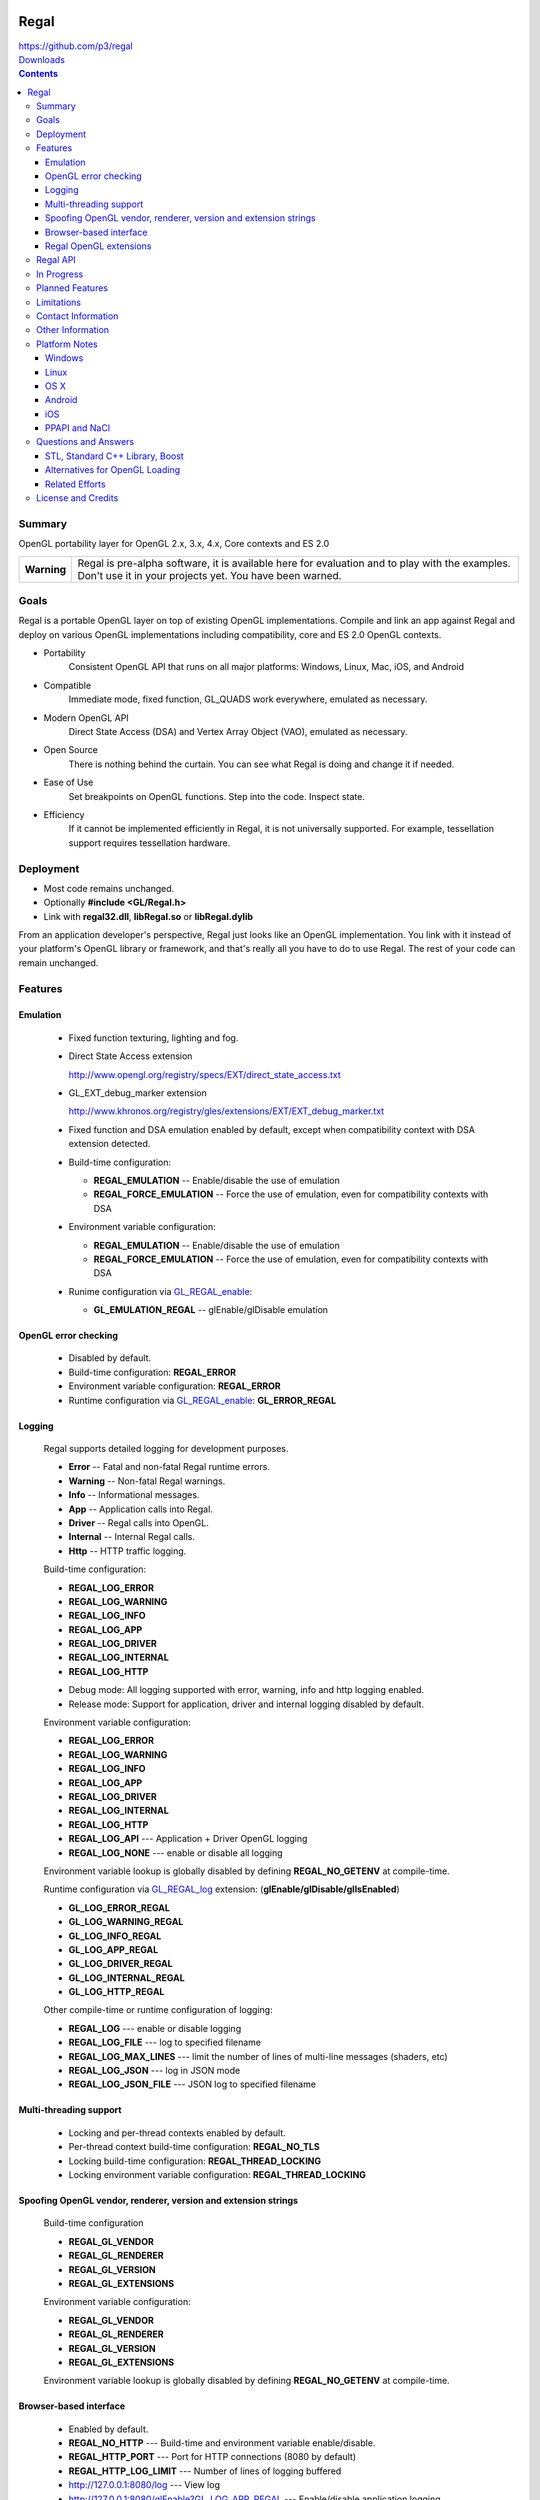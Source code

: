 .. image::  https://raw.github.com/p3/regal/master/doc/regal.jpg
   :height: 128 px
   :width:  128 px
   :align: right

=====
Regal
=====

| https://github.com/p3/regal
| `Downloads <https://bitbucket.org/nigels_com/regal/downloads>`_

.. contents::

Summary
=======

OpenGL portability layer for OpenGL 2.x, 3.x, 4.x, Core contexts and ES 2.0

+---------------+----------------------------------------------------------------------+
|  **Warning**  |  Regal is pre-alpha software, it is available here for evaluation    |
|               |  and to play with the examples.  Don't use it in your projects yet.  |
|               |  You have been warned.                                               |
+---------------+----------------------------------------------------------------------+

Goals
=====

Regal is a portable OpenGL layer on top of existing OpenGL implementations.
Compile and link an app against Regal and deploy on various OpenGL implementations
including compatibility, core and ES 2.0 OpenGL contexts.

* Portability
    Consistent OpenGL API that runs on all major platforms:
    Windows, Linux, Mac, iOS, and Android

* Compatible
    Immediate mode, fixed function, GL_QUADS work everywhere, emulated as necessary.

* Modern OpenGL API
    Direct State Access (DSA) and Vertex Array Object (VAO), emulated as necessary.

* Open Source
    There is nothing behind the curtain.
    You can see what Regal is doing and change it if needed.

* Ease of Use
    Set breakpoints on OpenGL functions.
    Step into the code.
    Inspect state.

* Efficiency
    If it cannot be implemented efficiently in Regal, it is not universally supported.
    For example, tessellation support requires tessellation hardware.

Deployment
==========

* Most code remains unchanged.
* Optionally **#include <GL/Regal.h>**
* Link with **regal32.dll**, **libRegal.so** or **libRegal.dylib**

From an application developer's perspective, Regal just looks like an OpenGL implementation.
You link with it instead of your platform's OpenGL library or framework, and that's really
all you have to do to use Regal.  The rest of your code can remain unchanged.

Features
========

Emulation
---------

  - Fixed function texturing, lighting and fog.
  - Direct State Access extension

    http://www.opengl.org/registry/specs/EXT/direct_state_access.txt

  - GL_EXT_debug_marker extension

    http://www.khronos.org/registry/gles/extensions/EXT/EXT_debug_marker.txt

  - Fixed function and DSA emulation enabled by default, except when compatibility context
    with DSA extension detected.

  - Build-time configuration:

    - **REGAL_EMULATION**         -- Enable/disable the use of emulation
    - **REGAL_FORCE_EMULATION**   -- Force the use of emulation, even for compatibility contexts with DSA

  - Environment variable configuration:

    - **REGAL_EMULATION**         -- Enable/disable the use of emulation
    - **REGAL_FORCE_EMULATION**   -- Force the use of emulation, even for compatibility contexts with DSA

  - Runime configuration via GL_REGAL_enable_:

    - **GL_EMULATION_REGAL**      -- glEnable/glDisable emulation

OpenGL error checking
---------------------

  - Disabled by default.

  - Build-time configuration: **REGAL_ERROR**

  - Environment variable configuration: **REGAL_ERROR**

  - Runtime configuration via GL_REGAL_enable_: **GL_ERROR_REGAL**

Logging
-------

  Regal supports detailed logging for development purposes.

  - **Error**       -- Fatal and non-fatal Regal runtime errors.
  - **Warning**     -- Non-fatal Regal warnings.
  - **Info**        -- Informational messages.
  - **App**         -- Application calls into Regal.
  - **Driver**      -- Regal calls into OpenGL.
  - **Internal**    -- Internal Regal calls.
  - **Http**        -- HTTP traffic logging.

  Build-time configuration:

  - **REGAL_LOG_ERROR**
  - **REGAL_LOG_WARNING**
  - **REGAL_LOG_INFO**
  - **REGAL_LOG_APP**
  - **REGAL_LOG_DRIVER**
  - **REGAL_LOG_INTERNAL**
  - **REGAL_LOG_HTTP**

  * Debug mode: All logging supported with error, warning, info and http logging enabled.
  * Release mode: Support for application, driver and internal logging disabled by default.

  Environment variable configuration:

  - **REGAL_LOG_ERROR**
  - **REGAL_LOG_WARNING**
  - **REGAL_LOG_INFO**
  - **REGAL_LOG_APP**
  - **REGAL_LOG_DRIVER**
  - **REGAL_LOG_INTERNAL**
  - **REGAL_LOG_HTTP**
  - **REGAL_LOG_API**       --- Application + Driver OpenGL logging
  - **REGAL_LOG_NONE**      --- enable or disable all logging

  Environment variable lookup is globally disabled by defining **REGAL_NO_GETENV**
  at compile-time.

  Runtime configuration via GL_REGAL_log_ extension: (**glEnable/glDisable/glIsEnabled**)

  - **GL_LOG_ERROR_REGAL**
  - **GL_LOG_WARNING_REGAL**
  - **GL_LOG_INFO_REGAL**
  - **GL_LOG_APP_REGAL**
  - **GL_LOG_DRIVER_REGAL**
  - **GL_LOG_INTERNAL_REGAL**
  - **GL_LOG_HTTP_REGAL**

  Other compile-time or runtime configuration of logging:
  
  - **REGAL_LOG**           --- enable or disable logging
  - **REGAL_LOG_FILE**      --- log to specified filename
  - **REGAL_LOG_MAX_LINES** --- limit the number of lines of multi-line messages (shaders, etc)
  - **REGAL_LOG_JSON**      --- log in JSON mode
  - **REGAL_LOG_JSON_FILE** --- JSON log to specified filename

Multi-threading support
-----------------------

  - Locking and per-thread contexts enabled by default.

  - Per-thread context build-time configuration: **REGAL_NO_TLS**

  - Locking build-time configuration: **REGAL_THREAD_LOCKING**

  - Locking environment variable configuration: **REGAL_THREAD_LOCKING**

Spoofing OpenGL vendor, renderer, version and extension strings
---------------------------------------------------------------

  Build-time configuration

  - **REGAL_GL_VENDOR**
  - **REGAL_GL_RENDERER**
  - **REGAL_GL_VERSION**
  - **REGAL_GL_EXTENSIONS**

  Environment variable configuration:

  - **REGAL_GL_VENDOR**
  - **REGAL_GL_RENDERER**
  - **REGAL_GL_VERSION**
  - **REGAL_GL_EXTENSIONS**

  Environment variable lookup is globally disabled by defining **REGAL_NO_GETENV**
  at compile-time.

Browser-based interface
-----------------------

  - Enabled by default.

  - **REGAL_NO_HTTP**         --- Build-time and environment variable enable/disable.
  - **REGAL_HTTP_PORT**       --- Port for HTTP connections (8080 by default)
  - **REGAL_HTTP_LOG_LIMIT**  --- Number of lines of logging buffered

  - `http://127.0.0.1:8080/log`_                          --- View log
  - `http://127.0.0.1:8080/glEnable?GL_LOG_APP_REGAL`_    --- Enable/disable application logging
  - `http://127.0.0.1:8080/glEnable?GL_LOG_DRIVER_REGAL`_ --- Enable/disable driver logging
  - `http://127.0.0.1:8080`_                              --- State information

.. _http://127.0.0.1:8080/log:                          http://127.0.0.1:8080/log
.. _http://127.0.0.1:8080/glEnable?GL_LOG_APP_REGAL:    http://127.0.0.1:8080/glEnable?GL_LOG_APP_REGAL
.. _http://127.0.0.1:8080/glEnable?GL_LOG_DRIVER_REGAL: http://127.0.0.1:8080/glEnable?GL_LOG_DRIVER_REGAL
.. _http://127.0.0.1:8080:                              http://127.0.0.1:8080

Regal OpenGL extensions
-----------------------

  - GL_REGAL_error_string_ for GLU-style GLenum to error string conversion.
  - GL_REGAL_extension_query_ for GLEW-style extension checking.
  - GL_REGAL_log_ for Regal logging configuration.
  - GL_REGAL_enable_ for Regal feature configuration.

Regal API
=========

  - **RegalSetErrorCallback**  --- Optionally set the per-context error callback function.
  - **RegalShareContext**      --- OpenGL contexts are shared.
  - **RegalMakeCurrent**       --- Set an OpenGL context as current for the thread.
  - **RegalDestroyContext**    --- Cleanup Regal context resources.

In Progress
===========

* Context sharing support
* Pointer-based API
* glPushAttrib emulation

Planned Features
================

* Debug label.
* Debug output.
* Web browser-based debugging tools.
* Display list emulation.

Limitations
===========

* Incomplete implementation, so far.
* Shared OpenGL contexts supported for single-threaded only.
* Limited GLSL language support.
* GL_QUADS only works in immediate mode or with DrawArrays for ES and core profiles.

.. _GL_REGAL_error_string:    https://github.com/p3/regal/blob/master/doc/extensions/GL_REGAL_error_string.txt
.. _GL_REGAL_extension_query: https://github.com/p3/regal/blob/master/doc/extensions/GL_REGAL_extension_query.txt
.. _GL_REGAL_log:             https://github.com/p3/regal/blob/master/doc/extensions/GL_REGAL_log.txt
.. _GL_REGAL_enable:          https://github.com/p3/regal/blob/master/doc/extensions/GL_REGAL_enable.txt

Contact Information
===================

* Discussion of Regal is primarily via the `Issue Tracker <https://github.com/p3/regal/issues>`_ currently.

Other Information
=================

* #AltDevBlogADay blog: `Bringing Regal OpenGL to Native Client <http://www.altdevblogaday.com/2012/09/04/bringing-regal-opengl-to-native-client/>`_.
* opengl.org forum thread: `Introducing Regal <http://www.opengl.org/discussion_boards/showthread.php/178678-Introducing-Regal?p=1241199>`_.
* Slides - `Regal for Software Development <http://www.slideshare.net/nigelstewart1/regal-tlf>`_.

.. raw:: html

    <iframe src="http://www.slideshare.net/slideshow/embed_code/13870512" width="597" height="486" frameborder="0" marginwidth="0" marginheight="0" scrolling="no" style="border:1px solid #CCC;border-width:1px 1px 0;margin-bottom:5px" allowfullscreen> </iframe>

Platform Notes
==============

Windows
-------

Linux
-----

* RedHat/Fedora recommended packages:

 * 32-bit:

  ``$ sudo yum install zlib-devel libpng-devel``

 * 64-bit

  ``$ sudo yum install zlib-devel.i686   libpng-devel.i686``
  ``$ sudo yum install zlib-devel.x86_64 libpng-devel.x86_64``

* Ubuntu/Debian/Mint recommended packages:

 ``$ apt-get install libxmu-dev libxi-dev``

* Use GNU make with Makefile

 ``$ make -f Makefile CCACHE=ccache STRIP=``

* Set **LD_LIBRARY_PATH**

 ``$ export LD_LIBRARY_PATH=`pwd`/lib``

* Run the dreamtorus example

 ``$ REGAL_FORCE_EMULATION=1; bin/dreamtorus``

 ``$ REGAL_FORCE_EMULATION=0; bin/dreamtorus``

 ``$ REGAL_LOG_DRIVER=1; bin/dreamtorus``

OS X
----

Android
-------

iOS
---

PPAPI and NaCl
--------------

* NACL_SDK_ROOT needs to be set

* NACL_LIBC=newlib is the default, specify NACL_LIBC=glibc as an alternative

* regaltest requires pepper_26 or newer

Questions and Answers
=====================

STL, Standard C++ Library, Boost
--------------------------------

* `For and against STL <http://gamedev.stackexchange.com/questions/268/stl-for-games-yea-or-nay>`_.

* `For and against Boost <http://gamedev.stackexchange.com/questions/8980/why-dont-c-game-developers-use-the-boost-library>`_.

Alternatives for OpenGL Loading
-------------------------------

* `GLEW <http://glew.sourceforge.net/>`_.

* `OpenGL Loader Generator <https://bitbucket.org/alfonse/glloadgen/wiki/Home>`_.

Related Efforts
---------------

* Mesa3D mail thread: `Mesa as part of OpenGL-on-OpenGL ES 2.0 <http://lists.freedesktop.org/archives/mesa-dev/2012-March/019692.html>`_

License and Credits
===================

Regal code, API database and generators are `BSD <http://opensource.org/licenses/bsd-license.php>`_ licensed.

::

  Copyright (c) 2011-2012 NVIDIA Corporation
  Copyright (c) 2011-2012 Cass Everitt
  Copyright (c) 2012 Scott Nations
  Copyright (c) 2012 Mathias Schott
  Copyright (c) 2012 Nigel Stewart
  All rights reserved.

  Redistribution and use in source and binary forms, with or without modification,
  are permitted provided that the following conditions are met:

    Redistributions of source code must retain the above copyright notice, this
    list of conditions and the following disclaimer.

    Redistributions in binary form must reproduce the above copyright notice,
    this list of conditions and the following disclaimer in the documentation
    and/or other materials provided with the distribution.

  THIS SOFTWARE IS PROVIDED BY THE COPYRIGHT HOLDERS AND CONTRIBUTORS "AS IS" AND
  ANY EXPRESS OR IMPLIED WARRANTIES, INCLUDING, BUT NOT LIMITED TO, THE IMPLIED
  WARRANTIES OF MERCHANTABILITY AND FITNESS FOR A PARTICULAR PURPOSE ARE DISCLAIMED.
  IN NO EVENT SHALL THE COPYRIGHT HOLDER OR CONTRIBUTORS BE LIABLE FOR ANY DIRECT,
  INDIRECT, INCIDENTAL, SPECIAL, EXEMPLARY, OR CONSEQUENTIAL DAMAGES (INCLUDING,
  BUT NOT LIMITED TO, PROCUREMENT OF SUBSTITUTE GOODS OR SERVICES; LOSS OF USE,
  DATA, OR PROFITS; OR BUSINESS INTERRUPTION) HOWEVER CAUSED AND ON ANY THEORY OF
  LIABILITY, WHETHER IN CONTRACT, STRICT LIABILITY, OR TORT (INCLUDING NEGLIGENCE
  OR OTHERWISE) ARISING IN ANY WAY OUT OF THE USE OF THIS SOFTWARE, EVEN IF ADVISED
  OF THE POSSIBILITY OF SUCH DAMAGE.

`Boost <http://www.boost.org/>`_ is licensed under `Boost Software License <http://www.boost.org/users/license.html>`_.

`zlib <http://www.zlib.net/>`_ by Jean-loup Gailly and Mark Adler is licensed under `zLib License <http://www.zlib.net/zlib_license.html>`_.

`libpng <http://www.libpng.org/pub/png/libpng.html>`_ by Glenn Randers-Pehrson et. al. is licensed under `libpng license <http://www.libpng.org/pub/png/src/libpng-LICENSE.txt>`_.

`lookup3 <http://www.burtleburtle.net/bob/hash/doobs.html>`_ by Bob Jenkins is public domain.

`GLEW <http://glew.sourceforge.net/>`_ is licensed under `BSD and MIT License <http://glew.sourceforge.net/credits.html>`_.

GLU is licensed under `SGI FREE SOFTWARE LICENSE B <http://oss.sgi.com/projects/FreeB/>`_.

GLUT license:

::

  /* Copyright (c) Mark J. Kilgard, 1994, 1995, 1996, 1998. */

  /* This program is freely distributable without licensing fees  and is
     provided without guarantee or warrantee expressed or  implied. This
     program is -not- in the public domain. */

Dreamtorus example program is `public domain <http://unlicense.org/>`_.
